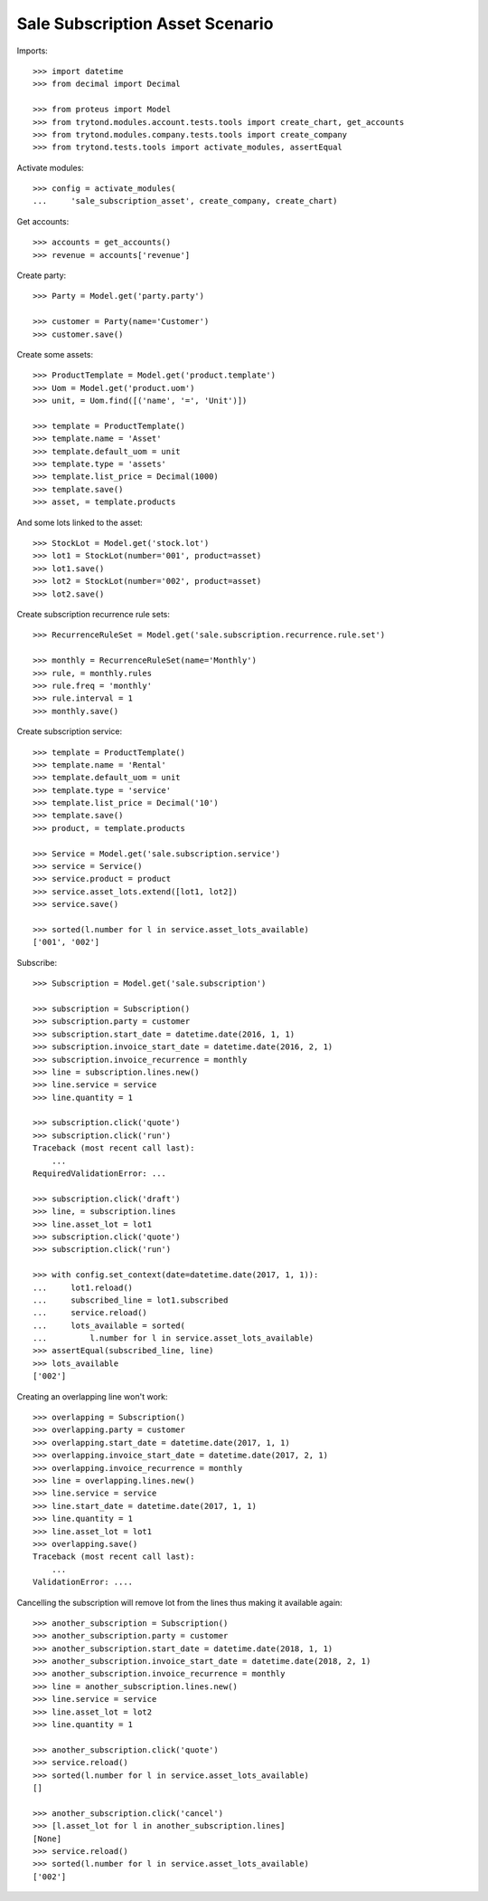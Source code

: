 ================================
Sale Subscription Asset Scenario
================================

Imports::

    >>> import datetime
    >>> from decimal import Decimal

    >>> from proteus import Model
    >>> from trytond.modules.account.tests.tools import create_chart, get_accounts
    >>> from trytond.modules.company.tests.tools import create_company
    >>> from trytond.tests.tools import activate_modules, assertEqual

Activate modules::

    >>> config = activate_modules(
    ...     'sale_subscription_asset', create_company, create_chart)

Get accounts::

    >>> accounts = get_accounts()
    >>> revenue = accounts['revenue']

Create party::

    >>> Party = Model.get('party.party')

    >>> customer = Party(name='Customer')
    >>> customer.save()

Create some assets::

    >>> ProductTemplate = Model.get('product.template')
    >>> Uom = Model.get('product.uom')
    >>> unit, = Uom.find([('name', '=', 'Unit')])

    >>> template = ProductTemplate()
    >>> template.name = 'Asset'
    >>> template.default_uom = unit
    >>> template.type = 'assets'
    >>> template.list_price = Decimal(1000)
    >>> template.save()
    >>> asset, = template.products

And some lots linked to the asset::

    >>> StockLot = Model.get('stock.lot')
    >>> lot1 = StockLot(number='001', product=asset)
    >>> lot1.save()
    >>> lot2 = StockLot(number='002', product=asset)
    >>> lot2.save()

Create subscription recurrence rule sets::

    >>> RecurrenceRuleSet = Model.get('sale.subscription.recurrence.rule.set')

    >>> monthly = RecurrenceRuleSet(name='Monthly')
    >>> rule, = monthly.rules
    >>> rule.freq = 'monthly'
    >>> rule.interval = 1
    >>> monthly.save()

Create subscription service::

    >>> template = ProductTemplate()
    >>> template.name = 'Rental'
    >>> template.default_uom = unit
    >>> template.type = 'service'
    >>> template.list_price = Decimal('10')
    >>> template.save()
    >>> product, = template.products

    >>> Service = Model.get('sale.subscription.service')
    >>> service = Service()
    >>> service.product = product
    >>> service.asset_lots.extend([lot1, lot2])
    >>> service.save()

    >>> sorted(l.number for l in service.asset_lots_available)
    ['001', '002']

Subscribe::

    >>> Subscription = Model.get('sale.subscription')

    >>> subscription = Subscription()
    >>> subscription.party = customer
    >>> subscription.start_date = datetime.date(2016, 1, 1)
    >>> subscription.invoice_start_date = datetime.date(2016, 2, 1)
    >>> subscription.invoice_recurrence = monthly
    >>> line = subscription.lines.new()
    >>> line.service = service
    >>> line.quantity = 1

    >>> subscription.click('quote')
    >>> subscription.click('run')
    Traceback (most recent call last):
        ...
    RequiredValidationError: ...

    >>> subscription.click('draft')
    >>> line, = subscription.lines
    >>> line.asset_lot = lot1
    >>> subscription.click('quote')
    >>> subscription.click('run')

    >>> with config.set_context(date=datetime.date(2017, 1, 1)):
    ...     lot1.reload()
    ...     subscribed_line = lot1.subscribed
    ...     service.reload()
    ...     lots_available = sorted(
    ...         l.number for l in service.asset_lots_available)
    >>> assertEqual(subscribed_line, line)
    >>> lots_available
    ['002']

Creating an overlapping line won't work::

    >>> overlapping = Subscription()
    >>> overlapping.party = customer
    >>> overlapping.start_date = datetime.date(2017, 1, 1)
    >>> overlapping.invoice_start_date = datetime.date(2017, 2, 1)
    >>> overlapping.invoice_recurrence = monthly
    >>> line = overlapping.lines.new()
    >>> line.service = service
    >>> line.start_date = datetime.date(2017, 1, 1)
    >>> line.quantity = 1
    >>> line.asset_lot = lot1
    >>> overlapping.save()
    Traceback (most recent call last):
        ...
    ValidationError: ....

Cancelling the subscription will remove lot from the lines thus making it
available again::

    >>> another_subscription = Subscription()
    >>> another_subscription.party = customer
    >>> another_subscription.start_date = datetime.date(2018, 1, 1)
    >>> another_subscription.invoice_start_date = datetime.date(2018, 2, 1)
    >>> another_subscription.invoice_recurrence = monthly
    >>> line = another_subscription.lines.new()
    >>> line.service = service
    >>> line.asset_lot = lot2
    >>> line.quantity = 1

    >>> another_subscription.click('quote')
    >>> service.reload()
    >>> sorted(l.number for l in service.asset_lots_available)
    []

    >>> another_subscription.click('cancel')
    >>> [l.asset_lot for l in another_subscription.lines]
    [None]
    >>> service.reload()
    >>> sorted(l.number for l in service.asset_lots_available)
    ['002']
